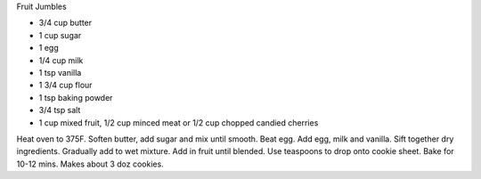 Fruit Jumbles

* 3/4 cup butter
* 1 cup sugar
* 1 egg
* 1/4 cup milk
* 1 tsp vanilla
* 1 3/4 cup flour
* 1 tsp baking powder
* 3/4 tsp salt
* 1 cup mixed fruit, 1/2 cup minced meat or 1/2 cup chopped candied cherries

Heat oven to 375F.
Soften butter, add sugar and mix until smooth.
Beat egg. Add egg, milk and vanilla.
Sift together dry ingredients. Gradually add to wet mixture.
Add in fruit until blended.
Use teaspoons to drop onto cookie sheet. Bake for 10-12 mins.
Makes about 3 doz cookies.
